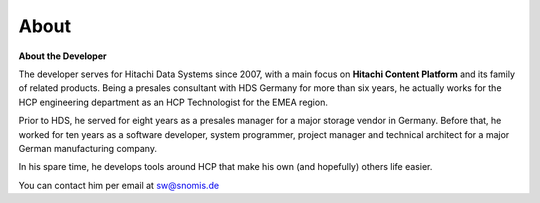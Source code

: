 About
=====

**About the Developer**

The developer serves for Hitachi Data Systems since
2007, with a main focus on **Hitachi Content Platform** and its
family of related products. Being a presales consultant with HDS
Germany for more than six years, he actually works for the HCP
engineering department as an HCP Technologist for the EMEA region.

Prior to HDS, he served for eight years as a presales manager for
a major storage vendor in Germany. Before that, he worked for ten years
as a software developer, system programmer, project manager and
technical architect for a major German manufacturing company.

In his spare time, he develops tools around HCP that make his own (and
hopefully) others life easier.

You can contact him per email at `sw@snomis.de`_


.. _sw@snomis.de: mailto:sw@snomis.de
